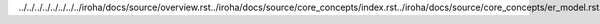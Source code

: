 ../../../../../../../../iroha/docs/source/overview.rst../iroha/docs/source/core_concepts/index.rst../iroha/docs/source/core_concepts/er_model.rst../iroha/docs/source/core_concepts/glossary.rst